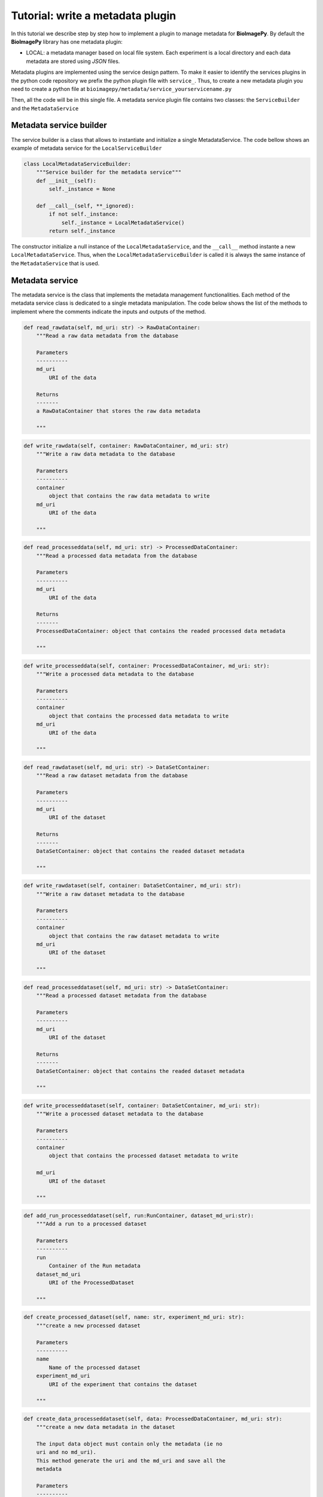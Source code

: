 Tutorial: write a metadata plugin
=================================

In this tutorial we describe step by step how to implement a plugin to manage metadata for **BioImagePy**. By default 
the **BioImagePy** library has one metadata plugin: 

* LOCAL: a metadata manager based on local file system. Each experiment is a local directory and each data metadata are stored using *JSON* files.

Metadata plugins are implemented using the service design pattern. To make it easier to identify the services plugins in the 
python code repository we prefix the python plugin file with ``service_``. 
Thus, to create a new metadata plugin you need to create a python file at ``bioimagepy/metadata/service_yourservicename.py``

Then, all the code will be in this single file. A metadata service plugin file contains two classes: the ``ServiceBuilder`` and 
the ``MetadataService``

Metadata service builder
------------------------

The service builder is a class that allows to instantiate and initialize a single MetadataService. The code bellow shows an
example of metadata service for the ``LocalServiceBuilder``

.. code-block:: python

    class LocalMetadataServiceBuilder:
        """Service builder for the metadata service"""
        def __init__(self):
            self._instance = None

        def __call__(self, **_ignored):
            if not self._instance:
                self._instance = LocalMetadataService()
            return self._instance

The constructor initialize a null instance of the ``LocalMetadataService``, and the ``__call__`` method instante a new
``LocalMetadataService``. Thus, when the ``LocalMetadataServiceBuilder`` is called it is always the same instance of the 
``MetadataService`` that is used.             

Metadata service
----------------

The metadata service is the class that implements the metadata management functionalities. Each method of the metadata service 
class is dedicated to a single metadata manipulation. The code below shows the list of the methods to implement where the 
comments indicate the inputs and outputs of the method.
 
.. code-block:: python

    def read_rawdata(self, md_uri: str) -> RawDataContainer:
        """Read a raw data metadata from the database

        Parameters
        ----------
        md_uri
            URI of the data

        Returns
        -------
        a RawDataContainer that stores the raw data metadata 
                
        """

.. code-block:: python

    def write_rawdata(self, container: RawDataContainer, md_uri: str)
        """Write a raw data metadata to the database

        Parameters
        ----------
        container
            object that contains the raw data metadata to write
        md_uri
            URI of the data
                
        """

.. code-block:: python

    def read_processeddata(self, md_uri: str) -> ProcessedDataContainer:
        """Read a processed data metadata from the database

        Parameters
        ----------
        md_uri
            URI of the data
                
        Returns
        -------
        ProcessedDataContainer: object that contains the readed processed data metadata    

        """

.. code-block:: python

    def write_processeddata(self, container: ProcessedDataContainer, md_uri: str): 
        """Write a processed data metadata to the database

        Parameters
        ----------
        container
            object that contains the processed data metadata to write
        md_uri
            URI of the data
                
        """ 

.. code-block:: python

    def read_rawdataset(self, md_uri: str) -> DataSetContainer:
        """Read a raw dataset metadata from the database

        Parameters
        ----------
        md_uri
            URI of the dataset
                
        Returns
        -------
        DataSetContainer: object that contains the readed dataset metadata    

        """

.. code-block:: python

    def write_rawdataset(self, container: DataSetContainer, md_uri: str): 
        """Write a raw dataset metadata to the database

        Parameters
        ----------
        container
            object that contains the raw dataset metadata to write
        md_uri
            URI of the dataset
                
        """ 

.. code-block:: python

    def read_processeddataset(self, md_uri: str) -> DataSetContainer:
        """Read a processed dataset metadata from the database

        Parameters
        ----------
        md_uri
            URI of the dataset
                
        Returns
        -------
        DataSetContainer: object that contains the readed dataset metadata    

        """

.. code-block:: python

    def write_processeddataset(self, container: DataSetContainer, md_uri: str): 
        """Write a processed dataset metadata to the database

        Parameters
        ----------
        container
            object that contains the processed dataset metadata to write

        md_uri
            URI of the dataset
                
        """    

.. code-block:: python

    def add_run_processeddataset(self, run:RunContainer, dataset_md_uri:str):
        """Add a run to a processed dataset

        Parameters
        ----------
        run
            Container of the Run metadata
        dataset_md_uri
            URI of the ProcessedDataset     

        """

.. code-block:: python

    def create_processed_dataset(self, name: str, experiment_md_uri: str):
        """create a new processed dataset

        Parameters
        ----------
        name
            Name of the processed dataset
        experiment_md_uri
            URI of the experiment that contains the dataset    

        """

.. code-block:: python

    def create_data_processeddataset(self, data: ProcessedDataContainer, md_uri: str): 
        """create a new data metadata in the dataset
        
        The input data object must contain only the metadata (ie no
        uri and no md_uri). 
        This method generate the uri and the md_uri and save all the
        metadata

        Parameters
        ----------
        data
            metadata of the processed data to create 
        md_uri
            URI of the processed dataset    
        
        """      

.. code-block:: python

    def read_experiment(self, md_uri: str) -> ExperimentContainer:  
        """Read an experiment metadata
        
        Parameters
        ----------
        md_uri
            URI of the experiment in the database

        Returns
        -------    
        ExperimentContainer: object that contains an experiment metadata    
         
        """   

.. code-block:: python

    def write_experiment(self, container: ExperimentContainer, md_uri:str):
         """Write an experiment metadata to the database
        
        Parameters
        ----------
        container 
            Object that contains an experiment metadata  
        md_uri
            URI of the experiment in the database 

        """ 

.. code-block:: python

    def create_experiment(self, container: ExperimentContainer, uri: str):
        """Create a new experiment metadata to the database
        
        Parameters
        ----------
        container 
            Object that contains an experiment metadata  
        uri
            URI of the experiment in the database 

        """ 

.. code-block:: python

    def import_data(self, data_path:str, rawdataset_uri: str, metadata: RawDataContainer, copy: bool):
        """Import a data to a raw dataset

        Parameters
        ----------
        data_path
            local path of the data to import
        rawdataset_uri
            URI of the raw dataset where the data will be imported
        metadata
            Metadata of the data to import
        copy
            True if the data is copied to the Experiment database
            False otherwise            

        """

.. code-block:: python

    def read_run(self, md_uri: str) -> RunContainer:
        """Read a run metadata from the data base

        Parameters
        ----------
        md_uri
            URI of the run entry in the database   

        Returns
        -------
        RunContainer: object contining the run metadata            

        """

.. code-block:: python

    def write_run(self, container: RunContainer, md_uri: str):
        """Write a run metadata to the data base

        Parameters
        ----------
        container
            Object contining the run metadata 
        md_uri
            URI of the run entry in the database              

        """

.. code-block:: python

    def query_rep(self, repository_uri: str, filter: str) -> list:
        """Query files in a repository

        Parameters
        ----------
        repository_uri
            URI of the repository
        filter  
            Regular expression to select a subset of file base on their names 

        Returns
        -------
        The list of selected files    

        """

.. code-block:: python

    def create_output_uri(self, output_rep_uri: str, output_name: str, format: str, corresponding_input_uri:str) ->str:
        """Create the URI of an run output data file

        Parameters
        ----------
        output_rep_uri
            Output directory of the run
        output_name
            Output filename 
        format
            Output file format 
        corresponding_input_uri
            URI of the origin input data 

        Returns
        -------
        the created URI           

        """

Register the service
--------------------

The last step is to register the metadata service to the **BioImagePy** metadata services factory. Open the file 
``bioimagepy/metadata/factory.py``, and add 
a line at the end to register the service:

.. code-block:: python

    metadataServices.register_builder('LOCAL', LocalMetadataServiceBuilder())

In the example above, the string ``'LOCAL'`` is the name of the metadata service. Then, if we want to use this service, we need to specify it 
in the config file:

.. code-block:: javascript

    ...
    "metadata": {
        "service": "LOCAL",
    ...

Summary
-------

To summarize, in order to create a new metadata plugin we need to follow these steps:

* create a python file in ``bioimagepy/metadata/``
* implement a ``MetadataServiceBuilder`` class.
* implement a ``MetadataService`` class.
* register the runner at ``bioimagepy/metadata/factory.py``
* setup the config.json file with the new builder to be able to use it

